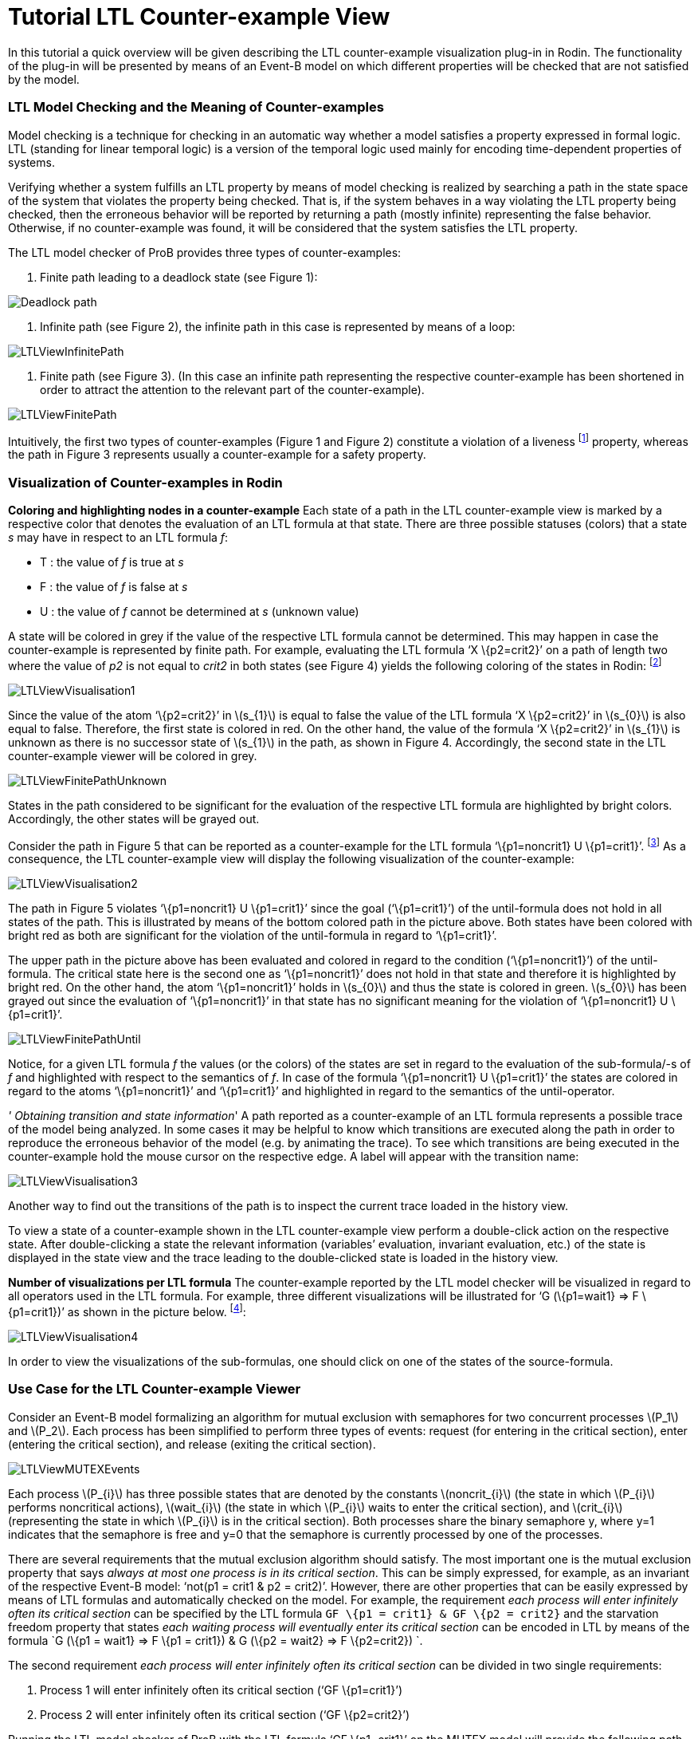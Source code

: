 = Tutorial LTL Counter-example View

In this tutorial a quick overview will be given describing the LTL
counter-example visualization plug-in in Rodin. The functionality of the
plug-in will be presented by means of an Event-B model on which
different properties will be checked that are not satisfied by the
model.

[[ltl-model-checking-and-the-meaning-of-counter-examples]]
=== LTL Model Checking and the Meaning of Counter-examples

Model checking is a technique for checking in an automatic way whether a
model satisfies a property expressed in formal logic. LTL (standing for
linear temporal logic) is a version of the temporal logic used mainly
for encoding time-dependent properties of systems.

Verifying whether a system fulfills an LTL property by means of model
checking is realized by searching a path in the state space of the
system that violates the property being checked. That is, if the system
behaves in a way violating the LTL property being checked, then the
erroneous behavior will be reported by returning a path (mostly
infinite) representing the false behavior. Otherwise, if no
counter-example was found, it will be considered that the system
satisfies the LTL property.

The LTL model checker of ProB provides three types of counter-examples:

1.  Finite path leading to a deadlock state (see Figure 1):

image::Deadlock_path.png[]

2.  Infinite path (see Figure 2), the infinite path in this case is
represented by means of a loop:

image::LTLViewInfinitePath.png[]

3.  Finite path (see Figure 3). (In this case an infinite path
representing the respective counter-example has been shortened in order
to attract the attention to the relevant part of the counter-example).

image::LTLViewFinitePath.png[]

Intuitively, the first two types of counter-examples (Figure 1 and
Figure 2) constitute a violation of a liveness footnote:[The first type
of a counter-example (Figure 1) can in some cases be a valid
counter-example for safety properties. For example, if the model cannot
perform any actions, then a path possessing only single deadlock state
is a counter-example for each LTL formula latexmath:[$X^{n} (true)$],
with latexmath:[$n\geq 1$].] property, whereas the path in Figure 3
represents usually a counter-example for a safety property.

=== Visualization of Counter-examples in Rodin

*Coloring and highlighting nodes in a counter-example*
Each state of a path in the LTL counter-example view is marked by a
respective color that denotes the evaluation of an LTL formula at that
state. There are three possible statuses (colors) that a state _s_ may
have in respect to an LTL formula _f_:

*  T : the value of _f_ is true at _s_
*  F : the value of _f_ is false at _s_
*  U : the value of _f_ cannot be determined at _s_ (unknown value)

A state will be colored in grey if the value of the respective LTL
formula cannot be determined. This may happen in case the
counter-example is represented by finite path. For example, evaluating
the LTL formula ‘X \{p2=crit2}’ on a path of length two where the value
of _p2_ is not equal to _crit2_ in both states (see Figure 4) yields the
following coloring of the states in Rodin: footnote:[The visualization
refers to the LTL formula ‘XX \{p2=crit2}’. However, in this example we
are interested in the coloring of the states in regard to the LTL
formula ‘X \{p2=crit2}’.]

image::LTLViewVisualisation1.png[]

Since the value of the atom ‘\{p2=crit2}’ in latexmath:[$s_{1}$] is
equal to false the value of the LTL formula ‘X \{p2=crit2}’ in
latexmath:[$s_{0}$] is also equal to false. Therefore, the first state
is colored in red. On the other hand, the value of the formula ‘X
\{p2=crit2}’ in latexmath:[$s_{1}$] is unknown as there is no successor
state of latexmath:[$s_{1}$] in the path, as shown in Figure 4.
Accordingly, the second state in the LTL counter-example viewer will be
colored in grey.

image::LTLViewFinitePathUnknown.png[]

States in the path considered to be significant for the evaluation of
the respective LTL formula are highlighted by bright colors.
Accordingly, the other states will be grayed out.

Consider the path in Figure 5 that can be reported as a counter-example
for the LTL formula ‘\{p1=noncrit1} U \{p1=crit1}’. footnote:[An LTL
formula latexmath:[$\phi U \psi$] is satisfied by a path
latexmath:[$\pi$] if there exists a state latexmath:[$s$] in
latexmath:[$\pi$] fulfilling latexmath:[$\psi$] and latexmath:[$\phi$]
holds at all states of latexmath:[$\pi$] until latexmath:[$s$] is
reached.] As a consequence, the LTL counter-example view will display
the following visualization of the counter-example:

image::LTLViewVisualisation2.png[]

The path in Figure 5 violates ‘\{p1=noncrit1} U \{p1=crit1}’ since the
goal (‘\{p1=crit1}’) of the until-formula does not hold in all states of
the path. This is illustrated by means of the bottom colored path in the
picture above. Both states have been colored with bright red as both are
significant for the violation of the until-formula in regard to
‘\{p1=crit1}’.

The upper path in the picture above has been evaluated and colored in
regard to the condition (‘\{p1=noncrit1}’) of the until-formula. The
critical state here is the second one as ‘\{p1=noncrit1}’ does not hold
in that state and therefore it is highlighted by bright red. On the
other hand, the atom ‘\{p1=noncrit1}’ holds in latexmath:[$s_{0}$] and
thus the state is colored in green. latexmath:[$s_{0}$] has been grayed
out since the evaluation of ‘\{p1=noncrit1}’ in that state has no
significant meaning for the violation of ‘\{p1=noncrit1} U
\{p1=crit1}’.

image::LTLViewFinitePathUntil.png[]

Notice, for a given LTL formula _f_ the values (or the colors) of the
states are set in regard to the evaluation of the sub-formula/-s of _f_
and highlighted with respect to the semantics of _f_. In case of the
formula ‘\{p1=noncrit1} U \{p1=crit1}’ the states are colored in regard
to the atoms ‘\{p1=noncrit1}’ and ‘\{p1=crit1}’ and highlighted in
regard to the semantics of the until-operator.

_' Obtaining transition and state information_'
A path reported as a counter-example of an LTL formula represents a
possible trace of the model being analyzed. In some cases it may be
helpful to know which transitions are executed along the path in order
to reproduce the erroneous behavior of the model (e.g. by animating the
trace). To see which transitions are being executed in the
counter-example hold the mouse cursor on the respective edge. A label
will appear with the transition name:

image::LTLViewVisualisation3.png[]

Another way to find out the transitions of the path is to inspect the
current trace loaded in the history view.

To view a state of a counter-example shown in the LTL counter-example
view perform a double-click action on the respective state. After
double-clicking a state the relevant information (variables’ evaluation,
invariant evaluation, etc.) of the state is displayed in the state view
and the trace leading to the double-clicked state is loaded in the
history view.

*Number of visualizations per LTL formula*
The counter-example reported by the LTL model checker will be visualized
in regard to all operators used in the LTL formula. For example, three
different visualizations will be illustrated for ‘G (\{p1=wait1} => F
\{p1=crit1})’ as shown in the picture below. footnote:[There are five
sub-formulas for ‘G (\{p1=wait1} => F \{p1=crit1})’: ‘G (\{p1=wait1} =>
F \{p1=crit1})’, ‘\{p1=wait1} => F \{p1=crit1}’, ‘\{p1=wait1}’, ‘F
\{p1=crit1}’, and ‘\{p1=crit1}’. However, the number of visualizations
corresponds not to the number of sub-formulas, but to the number of the
operators used in the LTL formula.]:

image::LTLViewVisualisation4.png[]

In order to view the visualizations of the sub-formulas, one should
click on one of the states of the source-formula.

=== Use Case for the LTL Counter-example Viewer

Consider an Event-B model formalizing an algorithm for mutual exclusion
with semaphores for two concurrent processes latexmath:[$P_1$] and
latexmath:[$P_2$]. Each process has been simplified to perform three
types of events: request (for entering in the critical section), enter
(entering the critical section), and release (exiting the critical
section).

image::LTLViewMUTEXEvents.png[]

Each process latexmath:[$P_{i}$] has three possible states that are
denoted by the constants latexmath:[$noncrit_{i}$] (the state in which
latexmath:[$P_{i}$] performs noncritical actions),
latexmath:[$wait_{i}$] (the state in which latexmath:[$P_{i}$] waits to
enter the critical section), and latexmath:[$crit_{i}$] (representing
the state in which latexmath:[$P_{i}$] is in the critical section). Both
processes share the binary semaphore y, where y=1 indicates that the
semaphore is free and y=0 that the semaphore is currently processed by
one of the processes.

There are several requirements that the mutual exclusion algorithm
should satisfy. The most important one is the mutual exclusion property
that says _always at most one process is in its critical section_. This
can be simply expressed, for example, as an invariant of the respective
Event-B model: ‘not(p1 = crit1 & p2 = crit2)’. However, there are other
properties that can be easily expressed by means of LTL formulas and
automatically checked on the model. For example, the requirement _each
process will enter infinitely often its critical section_ can be
specified by the LTL formula `GF \{p1 = crit1} & GF \{p2 = crit2}` and
the starvation freedom property that states _each waiting process will
eventually enter its critical section_ can be encoded in LTL by means of
the formula `G (\{p1 = wait1} => F \{p1 = crit1}) & G (\{p2 = wait2} =>
F \{p2=crit2}) `.

The second requirement _each process will enter infinitely often its
critical section_ can be divided in two single requirements:

1.  Process 1 will enter infinitely often its critical section (‘GF
\{p1=crit1}’)
2.  Process 2 will enter infinitely often its critical section (‘GF
\{p2=crit2}’)

Running the LTL model checker of ProB with the LTL formula ‘GF
\{p1=crit1}’ on the MUTEX model will provide the following path as a
counter-example, where the equations in the set braces represent the
current variables’ evaluation in the respective state and the labels
above the edges the executed events in the path:

image::LTLViewCEForGF1.png[]

Obviously the property ‘GF \{p1=crit1}’ is violated for the path in
Figure 6 since it constitutes an infinite path where no state exists in
which _p1_ is equal to _crit1_. The counter-example for ‘GF \{p1=crit1}’
will be then visualized as follows:

image::LTLViewVisualisation5.png[]

Each state of the counter-example is colored in red since ‘F
\{p1=crit1}’ does not hold for all states of the path. Additionally,
state latexmath:[$s_{0}$] has been highlighted since *all* paths
starting in latexmath:[$s_{0}$] do not satisfy ‘F \{p1=crit1}’ (the
semantic of the globally-operator).

To see why the LTL formula ‘F \{p1=crit1}’ does not hold in each state
of the path in Figure 6 click on one of the nodes in the visualization.
As a result, a second box will appear visualizing the counter-example in
regard to the LTL formula ‘F \{p1=crit1}’. In the second visualization
all states are colored in red since ‘p1=crit1’ does not hold in all
states. All states are highlighted as well since ‘F \{p1=crit1}’ holds
if and only if there is a state in which _p1_ is equal to _crit1_ and
thus all states are significant for the violation of the formula.

image::LTLViewVisualisation6.png[]

For the starvation freedom property (_each waiting process will
eventually enter its critical section_) of process P1 three operators
are needed for encoding it in LTL: ‘G (\{p1=wait1} => F \{p1=crit1})’.
The mutual exclusion model violates the property because it permits the
second process P2 to perform infinitely often consecutively the events
Req2, Enter2, Rel2 and thus not allowing process P1 to get access to its
critical section. This means that the path in Figure 6 may also be
reported as a counter-example for ‘G (\{p1=wait1} => F \{p1=crit1})’ by
the LTL model checker. As a consequence, the following visualization
will be shown in the LTL counter-example view:

image::LTLViewVisualisation4.png[]

In this visualization the crucial state for violating the property ‘G
(\{p1=wait1} => F \{p1=crit1})’ is latexmath:[$s_{1}$] since at this
state ‘p1=wait1’ becomes true. Once a state is encountered where
‘p1=wait1’ holds, it should be guaranteed that eventually ‘p1=crit1’
will hold. This is apparently not fulfilled as in all successor states
_p1_ will not become equal to _crit1_.

=== Literature Sources

For more detailed information on visualizing counter-examples in the LTL
counter-example view in Rodin refer to footnote:[Andriy Tolstoy,
http://www.stups.uni-duesseldorf.de/mediawiki/images/1/10/Master_tolstoy.pdf[_Visualisierung
von LTL-Gegenbeispielen_], Master Thesis.]. For a thorough introduction
to LTL and LTL model checking consult footnote:[E. M. Clarke, Jr.,
Grumberg, and D.A. Peled. _Model Checking_. MIT Press, Cambridge, MA,
USA, 1999.] or footnote:[C. Baier and J.-P. Katoen. _Principles of Model
Checking_. MIT Press, 2008.].

The Event-B model used in this tutorial can be downloaded from
http://www.stups.uni-duesseldorf.de/~dobrikov/modelchecking/MUTEX.zip[here].

=== References
